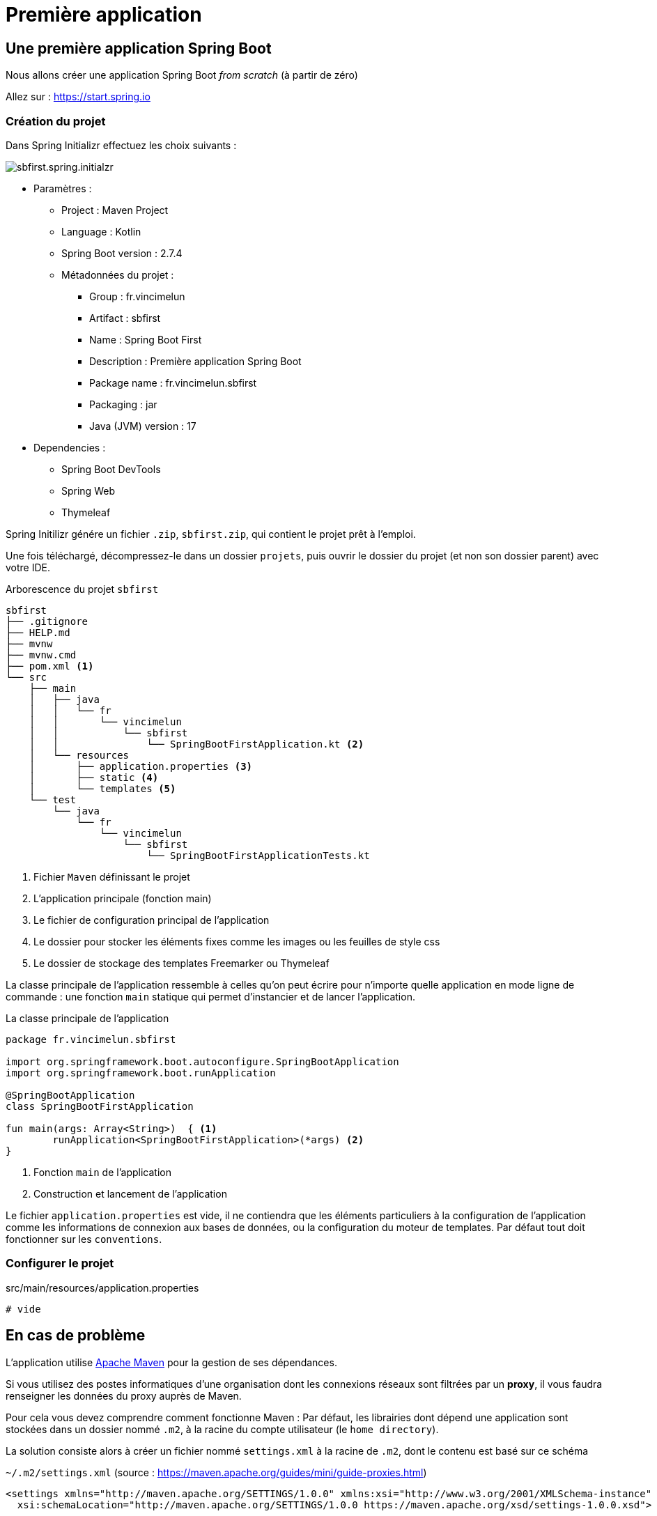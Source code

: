 = Première application

== Une première application Spring Boot

Nous allons créer une application Spring Boot _from scratch_ (à partir de zéro)


Allez sur : https://start.spring.io

=== Création du projet

Dans Spring Initializr effectuez les choix suivants :

image::sb-first-kotlin-initalizr.png[sbfirst.spring.initialzr]

* Paramètres :
** Project : Maven Project
** Language : Kotlin
** Spring Boot version : 2.7.4
** Métadonnées du projet :
*** Group : fr.vincimelun
*** Artifact : sbfirst
*** Name : Spring Boot First
*** Description : Première application Spring Boot
*** Package name : fr.vincimelun.sbfirst
*** Packaging : jar
*** Java (JVM) version : 17
* Dependencies :
** Spring Boot DevTools
** Spring Web
** Thymeleaf

Spring Initilizr génére un fichier `.zip`, `sbfirst.zip`, qui contient le projet prêt à l'emploi.

Une fois téléchargé, décompressez-le dans un dossier `projets`, puis ouvrir le dossier du projet (et non son dossier parent) avec votre IDE.

.Arborescence du projet `sbfirst`
[literal%nowrap]
----
sbfirst
├── .gitignore
├── HELP.md
├── mvnw
├── mvnw.cmd
├── pom.xml <1>
└── src
    ├── main
    │   ├── java
    │   │   └── fr
    │   │       └── vincimelun
    │   │           └── sbfirst
    │   │               └── SpringBootFirstApplication.kt <2>
    │   └── resources
    │       ├── application.properties <3>
    │       ├── static <4>
    │       └── templates <5>
    └── test
        └── java
            └── fr
                └── vincimelun
                    └── sbfirst
                        └── SpringBootFirstApplicationTests.kt
----
<1> Fichier `Maven` définissant le projet
<2> L'application principale (fonction main)
<3> Le fichier de configuration principal de l'application
<4> Le dossier pour stocker les éléments fixes comme les images ou les feuilles de style css
<5> Le dossier de stockage des templates Freemarker ou Thymeleaf

La classe principale de l'application ressemble à celles qu'on peut écrire pour n'importe quelle application en mode ligne de commande : une fonction `main` statique qui permet d'instancier et de lancer l'application.

.La classe principale de l'application
[source,kotlin]
----
package fr.vincimelun.sbfirst

import org.springframework.boot.autoconfigure.SpringBootApplication
import org.springframework.boot.runApplication

@SpringBootApplication
class SpringBootFirstApplication

fun main(args: Array<String>)  { <1>
	runApplication<SpringBootFirstApplication>(*args) <2>
}

----
<1> Fonction `main` de l'application
<2> Construction et lancement de l'application

Le fichier `application.properties` est vide, il ne contiendra que les éléments particuliers à la configuration de l'application comme les informations de connexion aux bases de données, ou la configuration du moteur de templates. Par défaut tout doit fonctionner sur les `conventions`.

=== Configurer le projet

.src/main/resources/application.properties
[source,properties]
----
# vide
----


## En cas de problème

L'application utilise https://maven.apache.org/[Apache Maven] pour la gestion de ses dépendances.

Si vous utilisez des postes informatiques d'une organisation dont les connexions réseaux sont filtrées par un **proxy**, il vous faudra renseigner les données du proxy auprès de Maven.

Pour cela vous devez comprendre comment fonctionne Maven : Par défaut, les librairies dont dépend une application sont stockées dans un dossier nommé `.m2`, à la racine du compte utilisateur (le `home directory`).

La solution consiste alors à créer un fichier nommé `settings.xml` à la racine de `.m2`, dont le contenu est basé sur ce schéma

`~/.m2/settings.xml` (source : https://maven.apache.org/guides/mini/guide-proxies.html)
```
<settings xmlns="http://maven.apache.org/SETTINGS/1.0.0" xmlns:xsi="http://www.w3.org/2001/XMLSchema-instance"
  xsi:schemaLocation="http://maven.apache.org/SETTINGS/1.0.0 https://maven.apache.org/xsd/settings-1.0.0.xsd">

  <proxies>
    <proxy>
      <id>myproxy</id>
      <active>true</active>
      <protocol>http</protocol>
      <host>proxy.somewhere.com</host>
      <port>8080</port>
    </proxy>
  </proxies>

</settings>
```

Remarque : le protocole `http` est celui utilisé pour atteindre le proxy. À modifier le cas échéant.


=== Un premier contrôleur

Un contrôleur est une classe qui est annotée avec `@Controller` et qui contient des méthodes associées à des URI, ces methodes peuvent être associée à des annotations comme `@GetMapping`, `@PostMapping`, ... ou `@RequestMapping` plus générique. Les paramètres passés à ces méthodes sont variables et interprêtés par le moteur de Spring MVC.

Par convention les contrôleurs sont créés dans le package `controller` de l'application

.Un contrôleur simple
[source,kotlin]
----
package fr.vincimelun.sbfirst.controller

import org.springframework.stereotype.Controller
import org.springframework.ui.Model
import org.springframework.ui.set
import org.springframework.web.bind.annotation.GetMapping

@Controller
class MainController { <1>

    @GetMapping("/") <2>
    fun index(model: Model): String { <3>
        model["title"] = "Hello world !" <4>
        return "main/hello" <5>
    }

}
----
<1> Par convention, les classes contrôleurs sont préfixées par `Controller`.
<2> Route correspondant pour la méthode GET et l'URI `/`
<3> Pour passer des données au template associé à l'URI, il suffit de déclarer un objet de type `Model` dans les paramètres de la méthode. Attention cet objet est instancié par Spring, il n'y a qu'à l'utiliser. On peut considérer un objet de type `Model` comme un `Map`.
<4> Ajoute une valeur au modèle. L'index `title` sert de clé pour y loger une valeur (ici la chaine de caractère _"Hello world !"_)
<5> Nom du template associé, sans son extention `.html`

.Un template simple (/src/main/templates/main/index.html)
[source, thymeleaftemplatesfragmentexpressions]
----
<!doctype html>
<html lang="fr" xmlns:th="http://www.thymeleaf.org"> <1>
 <head>
    <meta charset="UTF-8">
    <title th:text="${title}">Titre du document</title> <2>
 </head>
 <body>
  <h1 th:text="${title}">Un titre</h1> <3>
 </body>
</html>
----

<1> Ajout de l'espace de nom du template `thymeleaf` - attribut de la balise `html`
<2> Le title du header est défini par la variable `${title}` présente dans le contexte. La valeur actuelle `Titre du document` est fictive, placée ici en guise de documentation, car elle sera remplacée par la valeur de l'expression `th:text="${title}"` inscrite en tant qu'attribut de la balise `h1`.
<3> Dans le body, la balise `h1` est définie de la même manière. La valeur de `${title}` est définie par la méthode `index` de `MainController`.

[NOTE]
====
L'expression `th:text` permet de définir un contenu textuel pour un élément HTML.

D'autres expressions `thymeleaf` seront présentées ultérieurement.
====

== Gérer les données d'entrée

Conformément à l'architecture applicative 3 tiers web, c'est une méthode dite _contrôleur_ qui prend en charge l'exploitation des données transmises par le client HTTP (le tiers distant qui est à l'origine de l'interaction)

TIP: Terminologie : les méthodes associées à des _Routes_ dans une classe _Controller_ sont appelées *_méthodes d'action_* ou *méthodes contrôleur*. Par extension, on nomme parfois de telles méthodes des *_contrôleurs_*, et leur classe des "classes contrôleur".

=== Auto-injection de l'objet HttpServletRequest

Pour accéder aux données transmises avec la requête HTTP, le contrôleur principal qui appelle les (méthodes) contrôleurs, a la possibilité de passer en argument un objet de type _javax.servlet.http.HttpServletRequest_ (entre autres)

Un objet de la classe _HttpServletRequest_ détient les informations transmises par le client HTTP à l'origine de la requête (par exemple en provenance d'un navigateur à l'autre bout de la planète)

Un contrôleur qui a besoin d'exploiter les données du cleint HTTP devra simplement *déclarer, dans ses paramètres, le ou les objets dont il a besoin*. Un objet de la classe _HttpServletRequest_ est riche d'information (IP du client, les données transmises...). Il existe d'autres types d'objets plus spécialisé (_Session_, ...)

TIP: Le mécanisme qui consiste à fournir des objets en argument est appelé *injection de dépendance* : c'est une des façons de réaliser l'inversion de contrôle par les frameworks (_IOC_). Voir à ce sujet https://fr.wikipedia.org/wiki/Inversion_de_contr%C3%B4le[wikipedia IOC _inversion of control_]

C'est par l'intermédiaire de cet objet de type _HttpServletRequest_ que nous pourrons accéder aux données brutes de la session utilisateur. D'autres façons de faire seront présentées ultérieurement.

.Exemple d'injection
[source, kotlin]
----

  @GetMapping("/hello")
  fun hello(request: HttpServletRequest): String { <1>
    // code ici
  }

----

<1> On remarquera, dans la signature de la méthode, la déclaration du paramètre permettant à Spring de réaliser l'injection.


=== Données d'entrée implicites

Ce sont les données transmises par le client dans la partie entête HTTP. Ces données sont accessibles *via* l'objet `HttpServletRequest` qui dispose de méthodes bien pratiques pour interroger ces données.

* `getMethod(): String`
Returns the name of the HTTP method with which this request was made, for example, GET, POST, or PUT.

* `isRequestedSessionIdFromCookie(): Boolean`
Checks whether the requested session ID came in as a cookie.

*  `getLocale()`
Returns the preferred `Locale` that the client will accept content in, based on the _Accept-Language header_. If the client request doesn't provide an Accept-Language header, this method returns the default locale for the server.

*  `getCharacterEncoding()`
Returns the name of the character encoding used in the body of this request. This method returns null if the request does not specify a character encoding

* `getRemoteAddr()`
Returns the Internet Protocol (IP) address of the client or last proxy that sent the request.

* ...

voir https://tomcat.apache.org/tomcat-7.0-doc/servletapi/javax/servlet/http/HttpServletRequest.html[API Request]


=== Données d'entrée explicites

Typiquement ce sont celles en provenance d'une requête `HTTP`

==== Données sous la forme de couples `clé=valeur`

* de type `GET` comme composantes https://en.wikipedia.org/wiki/Query_string[QueryString] de l'*URL*
* de type `POST` *formulaire HTML ou non*, passé dans le corps de la requête HTTP,

Exemple. Soit l'URL suivante (un `GET`) :

----
http://51.68.231.195:8080/hello?nom=Django
----

Côté application web, la méthode prenant en charge cette route devra interroger la donnée d'entrée nommée `nom` (clé du couple `nom=Django`)

[source, kotlin]
----
   @GetMapping("/hello")
   fun index(request : HttpServletRequest): String {
        var nom: String = request.getParameter("nom") ?: "" <1>
        // faire quelque chose avec nom
    }

----
<1> La méthode `getParameter` permet, comme son nom l'indique, de récupérer l'éventuelle valeur d'un paramètre (rend `null` sinon)
+
Nous utilisons ici l'opérateur _Elvis_ (`?:`) afin de définir une valeur par défaut

Cette façon de faire convient aussi bien aux données en provenance de la *query string* (méthode `GET`) que celle en postée par un formulaire (méthode `POST` par exemple).

IMPORTANT: La méthode `getParameter` ne doit être utilisée que si on est sûr d'obtenir, *au plus une seule valeur*. Dans le cas contraire nous utiliserons la méthode https://tomcat.apache.org/tomcat-7.0-doc/servletapi/javax/servlet/ServletRequest.html#getParameterValues(java.lang.String)[`getParameterValues`] qui retourne un tableau de String.

==== Données intégrées à l'url

Exemple d'appel. On souhaite modifier une donnée :

----
http://quizbe.org/question/edit/42 <1>
----

<1> Attention, l'URL *n'est pas* `http://quizbe.org/question/edit?id=42`

Pour extraire de l'URL les parties variables, nous les encadrons d'accolades et utilisons l'annotation *`@PathVariable`*

.Exemple d'exploitation de données d'URL
[source, kotlin]
----
  @GetMapping("/question/edit/{id}") <1>
  fun showUpdateForm(@PathVariable("id") id: Long, model: Model, request: HttpServletRequest): String { <2>
     val questionDto = questionService.findQuestionDtoById(id)
     model["questionDto"] = questionDto
     return "/question/add-update-question"
  }
----


<1> La route contient une partie *variable*, placé entre accolades `{  }` (ici _id_ est le nom du paramètre). Exemples d'arguments : `/question/edit/42` ou `/question/edit/352`.

<2> Reprise de la partie variable de l'url comme *paramètre typé* de la méthode (attention, la correspondance
se base sur les *noms* inscrits entre { } dans la route)

Il est dans ce cas très facile de récupérer les valeurs en question, car elles sont passées automatiquement
en tant qu'argument de la méthode !

== Travaux Pratiques - Le contrôleur et la vue (initiation)

WARNING: Attention à bien respecter les conventions de nommage https://kotlinlang.org/docs/coding-conventions.html


====
[start=1]
. Ajouter un nouveau controller nommé _SioController_ disposant d'une méthode contrôleur _index_.
Faire en sorte que l'index présente le message « *Hello world !* » à l'utilisateur
(vue thymeleaf), suivi de la *langue préférée* du client (donnée implicite) ainsi que *son adresse IP* (idem).
====

====
[start=2]
. Ajouter la méthode _hello_ ci-dessous, qui reçoit en paramètre
un nom, et retourne le message « Hello <nom> ! (<n> caractères) » (où <nom> est remplacé par l'argument reçu, et <n> le nombre de caractères du nom)
====

====
[start=3]
. Faire en sorte que le nom soit présenté à l'utilisateur soit *capitalisé*.
+
Comme c'est un travail de présentation, il est logique de dédier cette tâche
à la logique de présentation. Vous chercherez comment le faire en `tyhymleaf`.
+
En cas d'absence de données d'entrée, si aucun nom n'est passé à hello, le
message 'Hello Inconnu !' (sans le nombre de caractères) est présenté.
====

====
[start=4]
. Modifier la méthode d'action _hello_ afin que, si le nom transmis est de
la forme _prenom*nom_ (avec une étoile entre le prénom et le nom), le message soit présenté  selon l'exemple ci-dessous : http://localhost:8000/hello/django*reinhardt

image::hello-django.png[hello-django, caption="http://localhost:8000/hello/django*reinhardt"]

WARNING: si aucune _étoile_ n'est présente dans l'argument de l'url,
le fonctionnement de `hello` devra rester conforme à l'attendu de la question précédente (soit "Hello Django (6 caractères)" si, par exemple, seule la valeur "Django" est transmise)

=> à vous de déterminer le travail qui devra être réalisé côté contrôleur et côté logique de présentaiton (thymeleaf)
====

====
[start=5]
. (plus difficile) Ajouter un *_flash message_* (message qui s'affiche qu'une seule fois), qui retourne  à l'utilisateur un *message de bienvenue avec son IP* lors d'une *première connection* à la route `/hello` (et donc à sa méthode d'action liée),
pour une même instance de navigateur. Conseil : Afficher dans un premier temps le message, puis mettre sous condition la création du message en gérant une donnée de session utilisateur.


TIP:  l'objet Session peut être retrouvé via un objet `HttpServletRequest`. Vous trouverez un exemple ici : https://github.com/ldv-melun/sbfirst)

====


== Challenge

Concevoir une application web répondant aux spécifications suivantes :

* L'utilisateur cherche à trouver un nombre retenu par l'application de façon « aléatoire », sur une plage d'amplitude allant de zéro à XXX (à definir).

* Chaque nombre sera représenté par une cellule td d'un tableau html.

* Lorsque l'utilisateur soumet une proposition (clique sur une cellule/nombre),
l'application répond « valeur trop petite », « valeur trop grande » ou « Trouvé ! ».

Durant les tentatives, l'application montre les cellules déjà sélectionnées par l'utilisateur (prévoir une classe CSS dédiée). La partie s'arrête lorsque l'utilisateur a trouvé le bon nombre.

* Lorsque que le nombre est trouvé, l'application affiche un des messages suivants :
** « Vous avez de la chance !» si le nombre d’essais du joueur est inférieur au nombre optimal (à déterminer après avoir étudié le principe de la recherche dichotomique - lien wikipédia ci-dessous).
** « Votre stratégie a été la bonne » si le nombre d’essai du joueur est égale au nombre optimal.
** « Vous avez débordé de n tentatives » où n est le nombre de tentatives au-delà du
nombre optimal.

* L'utilisateur pourra relancer autant de parties qu'il le souhaite.

* Comme il se doit, l'application sera capable de gérer plusieurs utilisateurs/parties en même temps.

TIP: Il est possible de réaliser un suivi de session sans rien sauvegarder sur le serveur (les « données de sessions » sont alors transmises au client – et donc portées uniquement par celui-ci).

Optionnel, pour les plus avancés :

* L'utilisateur peut étendre l'amplitude de la matrice (dimension du tableau)

=== Ressources à prendre en compte

• Recherche dichotomique : https://fr.wikipedia.org/wiki/Dichotomie



